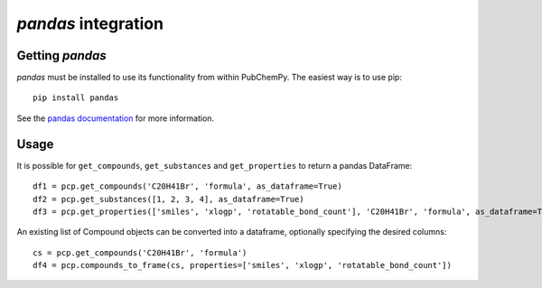 .. _pandas:

*pandas* integration
====================

Getting *pandas*
----------------

*pandas* must be installed to use its functionality from within PubChemPy. The easiest way is to use pip::

    pip install pandas

See the `pandas documentation`_ for more information.

Usage
-----

It is possible for ``get_compounds``, ``get_substances`` and ``get_properties`` to return a pandas DataFrame::

    df1 = pcp.get_compounds('C20H41Br', 'formula', as_dataframe=True)
    df2 = pcp.get_substances([1, 2, 3, 4], as_dataframe=True)
    df3 = pcp.get_properties(['smiles', 'xlogp', 'rotatable_bond_count'], 'C20H41Br', 'formula', as_dataframe=True)

An existing list of Compound objects can be converted into a dataframe, optionally specifying the desired columns::

    cs = pcp.get_compounds('C20H41Br', 'formula')
    df4 = pcp.compounds_to_frame(cs, properties=['smiles', 'xlogp', 'rotatable_bond_count'])

.. _`pandas documentation`: https://pandas.pydata.org/pandas-docs/stable/
